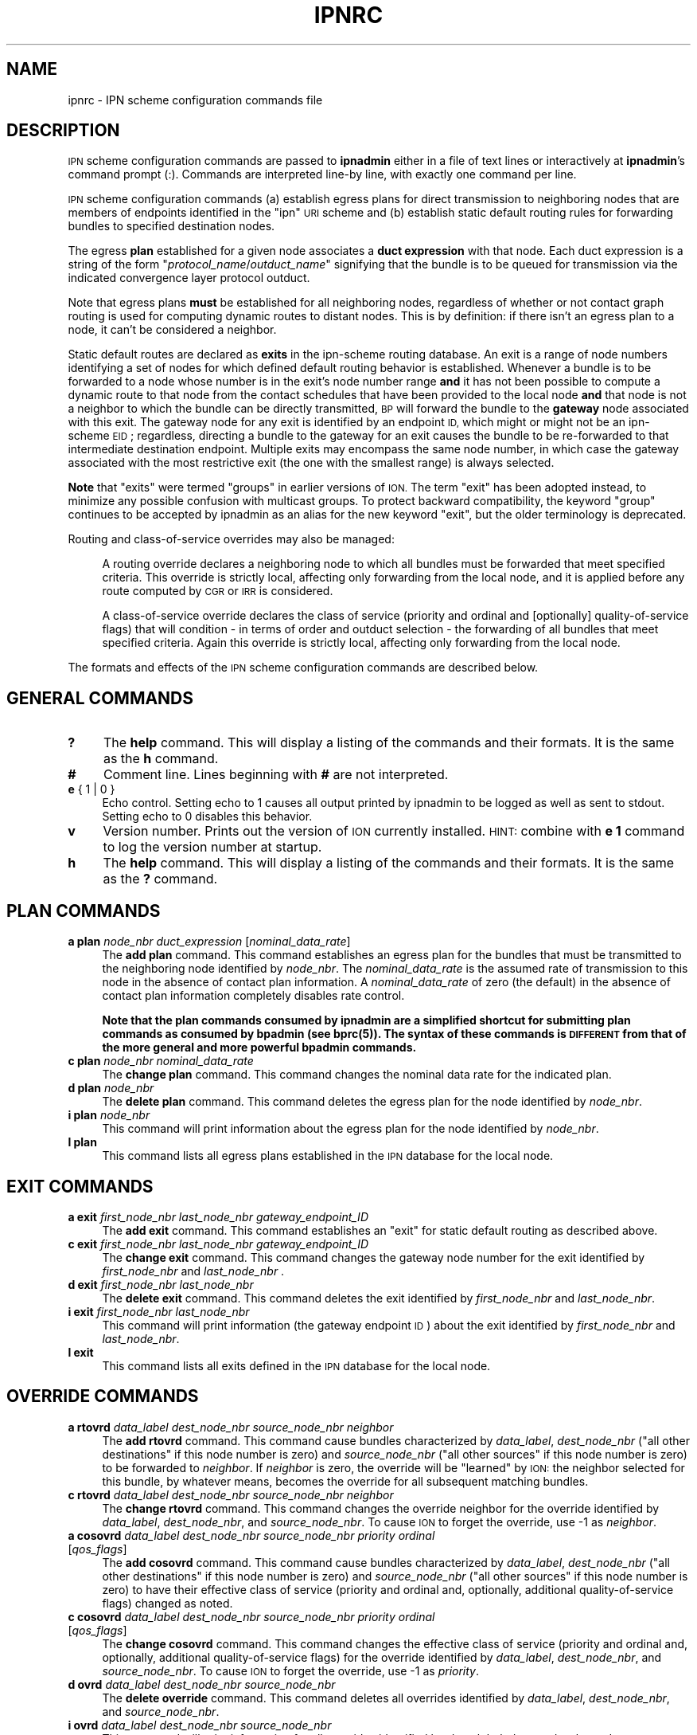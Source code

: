 .\" Automatically generated by Pod::Man 4.14 (Pod::Simple 3.40)
.\"
.\" Standard preamble:
.\" ========================================================================
.de Sp \" Vertical space (when we can't use .PP)
.if t .sp .5v
.if n .sp
..
.de Vb \" Begin verbatim text
.ft CW
.nf
.ne \\$1
..
.de Ve \" End verbatim text
.ft R
.fi
..
.\" Set up some character translations and predefined strings.  \*(-- will
.\" give an unbreakable dash, \*(PI will give pi, \*(L" will give a left
.\" double quote, and \*(R" will give a right double quote.  \*(C+ will
.\" give a nicer C++.  Capital omega is used to do unbreakable dashes and
.\" therefore won't be available.  \*(C` and \*(C' expand to `' in nroff,
.\" nothing in troff, for use with C<>.
.tr \(*W-
.ds C+ C\v'-.1v'\h'-1p'\s-2+\h'-1p'+\s0\v'.1v'\h'-1p'
.ie n \{\
.    ds -- \(*W-
.    ds PI pi
.    if (\n(.H=4u)&(1m=24u) .ds -- \(*W\h'-12u'\(*W\h'-12u'-\" diablo 10 pitch
.    if (\n(.H=4u)&(1m=20u) .ds -- \(*W\h'-12u'\(*W\h'-8u'-\"  diablo 12 pitch
.    ds L" ""
.    ds R" ""
.    ds C` ""
.    ds C' ""
'br\}
.el\{\
.    ds -- \|\(em\|
.    ds PI \(*p
.    ds L" ``
.    ds R" ''
.    ds C`
.    ds C'
'br\}
.\"
.\" Escape single quotes in literal strings from groff's Unicode transform.
.ie \n(.g .ds Aq \(aq
.el       .ds Aq '
.\"
.\" If the F register is >0, we'll generate index entries on stderr for
.\" titles (.TH), headers (.SH), subsections (.SS), items (.Ip), and index
.\" entries marked with X<> in POD.  Of course, you'll have to process the
.\" output yourself in some meaningful fashion.
.\"
.\" Avoid warning from groff about undefined register 'F'.
.de IX
..
.nr rF 0
.if \n(.g .if rF .nr rF 1
.if (\n(rF:(\n(.g==0)) \{\
.    if \nF \{\
.        de IX
.        tm Index:\\$1\t\\n%\t"\\$2"
..
.        if !\nF==2 \{\
.            nr % 0
.            nr F 2
.        \}
.    \}
.\}
.rr rF
.\"
.\" Accent mark definitions (@(#)ms.acc 1.5 88/02/08 SMI; from UCB 4.2).
.\" Fear.  Run.  Save yourself.  No user-serviceable parts.
.    \" fudge factors for nroff and troff
.if n \{\
.    ds #H 0
.    ds #V .8m
.    ds #F .3m
.    ds #[ \f1
.    ds #] \fP
.\}
.if t \{\
.    ds #H ((1u-(\\\\n(.fu%2u))*.13m)
.    ds #V .6m
.    ds #F 0
.    ds #[ \&
.    ds #] \&
.\}
.    \" simple accents for nroff and troff
.if n \{\
.    ds ' \&
.    ds ` \&
.    ds ^ \&
.    ds , \&
.    ds ~ ~
.    ds /
.\}
.if t \{\
.    ds ' \\k:\h'-(\\n(.wu*8/10-\*(#H)'\'\h"|\\n:u"
.    ds ` \\k:\h'-(\\n(.wu*8/10-\*(#H)'\`\h'|\\n:u'
.    ds ^ \\k:\h'-(\\n(.wu*10/11-\*(#H)'^\h'|\\n:u'
.    ds , \\k:\h'-(\\n(.wu*8/10)',\h'|\\n:u'
.    ds ~ \\k:\h'-(\\n(.wu-\*(#H-.1m)'~\h'|\\n:u'
.    ds / \\k:\h'-(\\n(.wu*8/10-\*(#H)'\z\(sl\h'|\\n:u'
.\}
.    \" troff and (daisy-wheel) nroff accents
.ds : \\k:\h'-(\\n(.wu*8/10-\*(#H+.1m+\*(#F)'\v'-\*(#V'\z.\h'.2m+\*(#F'.\h'|\\n:u'\v'\*(#V'
.ds 8 \h'\*(#H'\(*b\h'-\*(#H'
.ds o \\k:\h'-(\\n(.wu+\w'\(de'u-\*(#H)/2u'\v'-.3n'\*(#[\z\(de\v'.3n'\h'|\\n:u'\*(#]
.ds d- \h'\*(#H'\(pd\h'-\w'~'u'\v'-.25m'\f2\(hy\fP\v'.25m'\h'-\*(#H'
.ds D- D\\k:\h'-\w'D'u'\v'-.11m'\z\(hy\v'.11m'\h'|\\n:u'
.ds th \*(#[\v'.3m'\s+1I\s-1\v'-.3m'\h'-(\w'I'u*2/3)'\s-1o\s+1\*(#]
.ds Th \*(#[\s+2I\s-2\h'-\w'I'u*3/5'\v'-.3m'o\v'.3m'\*(#]
.ds ae a\h'-(\w'a'u*4/10)'e
.ds Ae A\h'-(\w'A'u*4/10)'E
.    \" corrections for vroff
.if v .ds ~ \\k:\h'-(\\n(.wu*9/10-\*(#H)'\s-2\u~\d\s+2\h'|\\n:u'
.if v .ds ^ \\k:\h'-(\\n(.wu*10/11-\*(#H)'\v'-.4m'^\v'.4m'\h'|\\n:u'
.    \" for low resolution devices (crt and lpr)
.if \n(.H>23 .if \n(.V>19 \
\{\
.    ds : e
.    ds 8 ss
.    ds o a
.    ds d- d\h'-1'\(ga
.    ds D- D\h'-1'\(hy
.    ds th \o'bp'
.    ds Th \o'LP'
.    ds ae ae
.    ds Ae AE
.\}
.rm #[ #] #H #V #F C
.\" ========================================================================
.\"
.IX Title "IPNRC 5"
.TH IPNRC 5 "2021-05-31" "perl v5.32.1" "BP configuration files"
.\" For nroff, turn off justification.  Always turn off hyphenation; it makes
.\" way too many mistakes in technical documents.
.if n .ad l
.nh
.SH "NAME"
ipnrc \- IPN scheme configuration commands file
.SH "DESCRIPTION"
.IX Header "DESCRIPTION"
\&\s-1IPN\s0 scheme configuration commands are passed to \fBipnadmin\fR either in a file of
text lines or interactively at \fBipnadmin\fR's command prompt (:).  Commands
are interpreted line-by line, with exactly one command per line.
.PP
\&\s-1IPN\s0 scheme configuration commands (a) establish egress plans for direct
transmission to neighboring nodes that are members of endpoints identified
in the \*(L"ipn\*(R" \s-1URI\s0 scheme and (b) establish static default routing rules
for forwarding bundles to specified destination nodes.
.PP
The egress \fBplan\fR established for a given node associates a \fBduct expression\fR
with that node.  Each duct expression is a string of the form
"\fIprotocol_name\fR/\fIoutduct_name\fR" signifying that the bundle is to be
queued for transmission via the indicated convergence layer protocol outduct.
.PP
Note that egress plans \fBmust\fR be established for all neighboring nodes,
regardless of whether or not contact graph routing is used for computing
dynamic routes to distant nodes.  This is by definition: if there isn't
an egress plan to a node, it can't be considered a neighbor.
.PP
Static default routes are declared as \fBexits\fR in the ipn-scheme routing
database.  An exit is a range of node numbers identifying a set of nodes
for which defined default routing behavior is established.  Whenever a
bundle is to be forwarded to a node whose number is in the exit's node
number range \fBand\fR it has not been possible to compute a dynamic route
to that node from the contact schedules that have been provided to the
local node \fBand\fR that node is not a neighbor to which the bundle can
be directly transmitted, \s-1BP\s0 will forward the bundle to the \fBgateway\fR node
associated with this exit.  The gateway node for any exit is identified
by an endpoint \s-1ID,\s0 which might or might not be an ipn-scheme \s-1EID\s0; regardless,
directing a bundle to the gateway for an exit causes the bundle to be
re-forwarded to that intermediate destination endpoint.  Multiple exits
may encompass the same node number, in which case the gateway associated
with the most restrictive exit (the one with the smallest range) is
always selected.
.PP
\&\fBNote\fR that \*(L"exits\*(R" were termed \*(L"groups\*(R" in earlier versions of \s-1ION.\s0  The
term \*(L"exit\*(R" has been adopted instead, to minimize any possible confusion
with multicast groups.  To protect backward compatibility, the keyword
\&\*(L"group\*(R" continues to be accepted by ipnadmin as an alias for the new keyword
\&\*(L"exit\*(R", but the older terminology is deprecated.
.PP
Routing and class-of-service overrides may also be managed:
.Sp
.RS 4
A routing override declares a neighboring node to which all bundles must
be forwarded that meet specified criteria.  This override is strictly local,
affecting only forwarding from the local node, and it is applied before
any route computed by \s-1CGR\s0 or \s-1IRR\s0 is considered.
.Sp
A class-of-service override declares the class of service (priority and
ordinal and [optionally] quality-of-service flags) that will condition
\&\- in terms of order and outduct selection \- the forwarding of all bundles
that meet specified criteria.  Again this override is strictly local,
affecting only forwarding from the local node.
.RE
.PP
The formats and effects of the \s-1IPN\s0 scheme configuration commands are
described below.
.SH "GENERAL COMMANDS"
.IX Header "GENERAL COMMANDS"
.IP "\fB?\fR" 4
.IX Item "?"
The \fBhelp\fR command.  This will display a listing of the commands and their
formats.  It is the same as the \fBh\fR command.
.IP "\fB#\fR" 4
.IX Item "#"
Comment line.  Lines beginning with \fB#\fR are not interpreted.
.IP "\fBe\fR { 1 | 0 }" 4
.IX Item "e { 1 | 0 }"
Echo control.  Setting echo to 1 causes all output printed by ipnadmin to be
logged as well as sent to stdout.  Setting echo to 0 disables this behavior.
.IP "\fBv\fR" 4
.IX Item "v"
Version number.  Prints out the version of \s-1ION\s0 currently installed.  \s-1HINT:\s0
combine with \fBe 1\fR command to log the version number at startup.
.IP "\fBh\fR" 4
.IX Item "h"
The \fBhelp\fR command.  This will display a listing of the commands and their
formats.  It is the same as the \fB?\fR command.
.SH "PLAN COMMANDS"
.IX Header "PLAN COMMANDS"
.IP "\fBa plan\fR \fInode_nbr\fR \fIduct_expression\fR [\fInominal_data_rate\fR]" 4
.IX Item "a plan node_nbr duct_expression [nominal_data_rate]"
The \fBadd plan\fR command.  This command establishes an egress plan for
the bundles that must be transmitted to the neighboring node identified
by \fInode_nbr\fR.  The \fInominal_data_rate\fR is the assumed rate of
transmission to this node in the absence of contact plan information.
A \fInominal_data_rate\fR of zero (the default) in the absence of contact
plan information completely disables rate control.
.Sp
\&\fBNote that the plan commands consumed by ipnadmin are a simplified
shortcut for submitting plan commands as consumed by bpadmin (see \fBbprc\fB\|(5)).
The syntax of these commands is \s-1DIFFERENT\s0 from that of the more general
and more powerful bpadmin commands.\fR
.IP "\fBc plan\fR \fInode_nbr\fR \fInominal_data_rate\fR" 4
.IX Item "c plan node_nbr nominal_data_rate"
The \fBchange plan\fR command.  This command changes the nominal data rate
for the indicated plan.
.IP "\fBd plan\fR \fInode_nbr\fR" 4
.IX Item "d plan node_nbr"
The \fBdelete plan\fR command.  This command deletes the egress plan
for the node identified by \fInode_nbr\fR.
.IP "\fBi plan\fR \fInode_nbr\fR" 4
.IX Item "i plan node_nbr"
This command will print information about the egress plan for the node
identified by \fInode_nbr\fR.
.IP "\fBl plan\fR" 4
.IX Item "l plan"
This command lists all egress plans established in the \s-1IPN\s0 database for the
local node.
.SH "EXIT COMMANDS"
.IX Header "EXIT COMMANDS"
.IP "\fBa exit\fR \fIfirst_node_nbr\fR \fIlast_node_nbr\fR \fIgateway_endpoint_ID\fR" 4
.IX Item "a exit first_node_nbr last_node_nbr gateway_endpoint_ID"
The \fBadd exit\fR command.  This command establishes an \*(L"exit\*(R" for static 
default routing as described above.
.IP "\fBc exit\fR \fIfirst_node_nbr\fR \fIlast_node_nbr\fR \fIgateway_endpoint_ID\fR" 4
.IX Item "c exit first_node_nbr last_node_nbr gateway_endpoint_ID"
The \fBchange exit\fR command.  This command changes the gateway node
number for the exit identified by \fIfirst_node_nbr\fR and \fIlast_node_nbr\fR .
.IP "\fBd exit\fR \fIfirst_node_nbr\fR \fIlast_node_nbr\fR" 4
.IX Item "d exit first_node_nbr last_node_nbr"
The \fBdelete exit\fR command.  This command deletes the exit identified
by \fIfirst_node_nbr\fR and \fIlast_node_nbr\fR.
.IP "\fBi exit\fR \fIfirst_node_nbr\fR \fIlast_node_nbr\fR" 4
.IX Item "i exit first_node_nbr last_node_nbr"
This command will print information (the gateway endpoint \s-1ID\s0) about the
exit identified by \fIfirst_node_nbr\fR and \fIlast_node_nbr\fR.
.IP "\fBl exit\fR" 4
.IX Item "l exit"
This command lists all exits defined in the \s-1IPN\s0 database for the local node.
.SH "OVERRIDE COMMANDS"
.IX Header "OVERRIDE COMMANDS"
.IP "\fBa rtovrd\fR \fIdata_label\fR \fIdest_node_nbr\fR \fIsource_node_nbr\fR \fIneighbor\fR" 4
.IX Item "a rtovrd data_label dest_node_nbr source_node_nbr neighbor"
The \fBadd rtovrd\fR command.  This command cause bundles characterized by
\&\fIdata_label\fR, \fIdest_node_nbr\fR (\*(L"all other destinations\*(R" if this node
number is zero) and \fIsource_node_nbr\fR (\*(L"all other sources\*(R" if this node
number is zero) to be forwarded to \fIneighbor\fR.  If \fIneighbor\fR is zero,
the override will be \*(L"learned\*(R" by \s-1ION:\s0 the neighbor selected for this
bundle, by whatever means, becomes the override for all subsequent matching
bundles.
.IP "\fBc rtovrd\fR \fIdata_label\fR \fIdest_node_nbr\fR \fIsource_node_nbr\fR \fIneighbor\fR" 4
.IX Item "c rtovrd data_label dest_node_nbr source_node_nbr neighbor"
The \fBchange rtovrd\fR command.  This command changes the override neighbor
for the override identified by \fIdata_label\fR, \fIdest_node_nbr\fR, and
\&\fIsource_node_nbr\fR.  To cause \s-1ION\s0 to forget the override, use \-1 as
\&\fIneighbor\fR.
.IP "\fBa cosovrd\fR \fIdata_label\fR \fIdest_node_nbr\fR \fIsource_node_nbr\fR \fIpriority\fR \fIordinal\fR [\fIqos_flags\fR]" 4
.IX Item "a cosovrd data_label dest_node_nbr source_node_nbr priority ordinal [qos_flags]"
The \fBadd cosovrd\fR command.  This command cause bundles characterized by
\&\fIdata_label\fR, \fIdest_node_nbr\fR (\*(L"all other destinations\*(R" if this node
number is zero) and \fIsource_node_nbr\fR (\*(L"all other sources\*(R" if this node
number is zero) to have their effective class of service (priority and
ordinal and, optionally, additional quality-of-service flags) changed as noted.
.IP "\fBc cosovrd\fR \fIdata_label\fR \fIdest_node_nbr\fR \fIsource_node_nbr\fR \fIpriority\fR \fIordinal\fR [\fIqos_flags\fR]" 4
.IX Item "c cosovrd data_label dest_node_nbr source_node_nbr priority ordinal [qos_flags]"
The \fBchange cosovrd\fR command.  This command changes the effective class of
service (priority and ordinal and, optionally, additional quality-of-service
flags) for the override identified by \fIdata_label\fR, \fIdest_node_nbr\fR, and
\&\fIsource_node_nbr\fR.  To cause \s-1ION\s0 to forget the override, use \-1 as \fIpriority\fR.
.IP "\fBd ovrd\fR \fIdata_label\fR \fIdest_node_nbr\fR \fIsource_node_nbr\fR" 4
.IX Item "d ovrd data_label dest_node_nbr source_node_nbr"
The \fBdelete override\fR command.  This command deletes all overrides identified
by \fIdata_label\fR, \fIdest_node_nbr\fR, and \fIsource_node_nbr\fR.
.IP "\fBi ovrd\fR \fIdata_label\fR \fIdest_node_nbr\fR \fIsource_node_nbr\fR" 4
.IX Item "i ovrd data_label dest_node_nbr source_node_nbr"
This command will print information for all overrides identified
by \fIdata_label\fR, \fIdest_node_nbr\fR, and \fIsource_node_nbr\fR.
.IP "\fBl ovrd\fR" 4
.IX Item "l ovrd"
This command lists all overrides defined in the \s-1IPN\s0 database for the local node.
.SH "EXAMPLES"
.IX Header "EXAMPLES"
.IP "a plan 18 ltp/18" 4
.IX Item "a plan 18 ltp/18"
Declares the egress plan to use for transmission from the local node to
neighboring node 18.  By default, any bundle for which the computed \*(L"next
hop\*(R" node is node 18 will be queued for transmission on \s-1LTP\s0 outduct 18.
.IP "a exit 1 999 dtn://stargate" 4
.IX Item "a exit 1 999 dtn://stargate"
Declares a default route for bundles destined for all nodes whose numbers
are in the range 1 through 999 inclusive: absent any other routing decision,
such bundles are to be forwarded to \*(L"dtn://stargate\*(R".
.SH "SEE ALSO"
.IX Header "SEE ALSO"
\&\fBipnadmin\fR\|(1)
